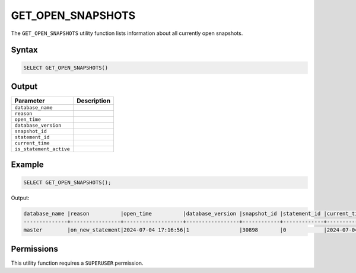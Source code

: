 .. _get_open_snapshots:

******************
GET_OPEN_SNAPSHOTS
******************
 
The ``GET_OPEN_SNAPSHOTS`` utility function lists information about all currently open snapshots.

Syntax
======

.. code-block:: postgres

	SELECT GET_OPEN_SNAPSHOTS()

Output
======

.. list-table::
   :widths: auto
   :header-rows: 1

   * - Parameter
     - Description  
   * - ``database_name``
     - 	 
   * - ``reason``
     - 	 
   * - ``open_time``
     - 	 
   * - ``database_version``
     - 	 
   * - ``snapshot_id``
     - 	 
   * - ``statement_id``
     - 	 
   * - ``current_time``
     - 	 
   * - ``is_statement_active``
     - 	 
	 
Example
=======

.. code-block:: postgres

	SELECT GET_OPEN_SNAPSHOTS();
	
Output:

.. code-block:: console

	database_name |reason          |open_time          |database_version |snapshot_id |statement_id |current_time       |is_statement_active 
	--------------+----------------+-------------------+-----------------+------------+-------------+-------------------+-------------------
	master        |on_new_statement|2024-07-04 17:16:56|1                |30898       |0            |2024-07-04 17:16:57|1

	
Permissions
===========

This utility function requires a ``SUPERUSER`` permission.